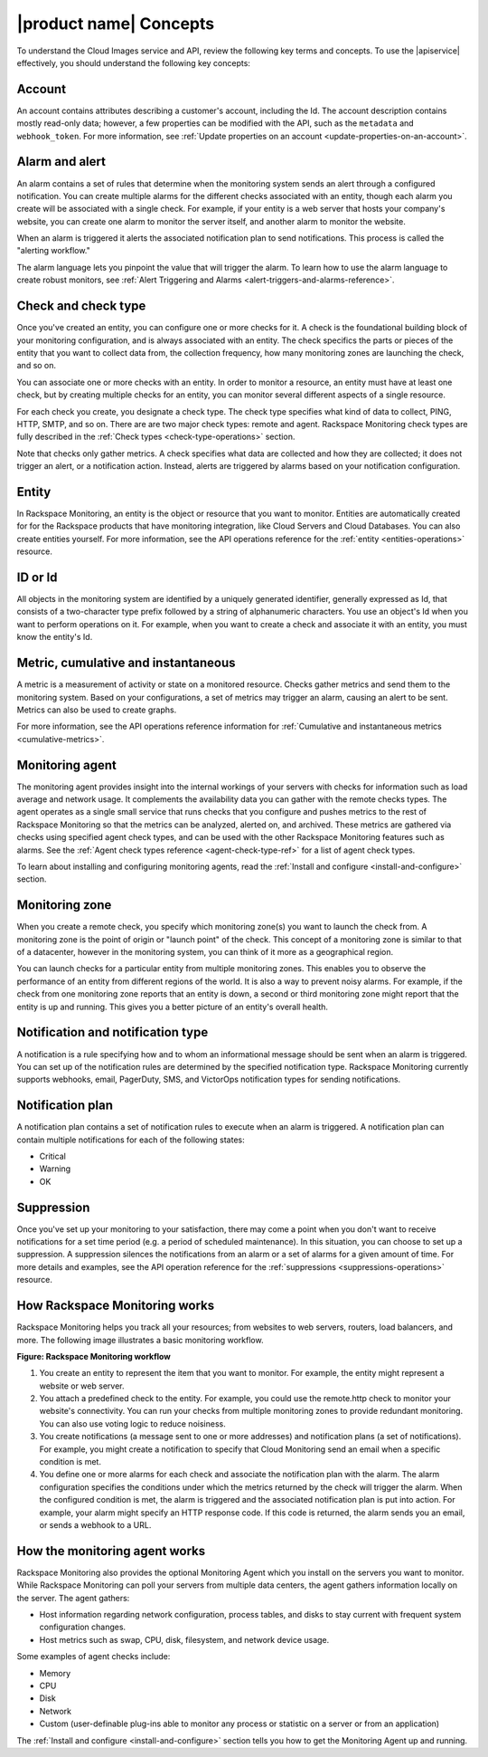.. _concepts:

=======================
|product name| Concepts
=======================

To understand the Cloud Images service and API, review the following key terms
and concepts. To use the |apiservice| effectively, you should understand the
following key concepts:

.. _account-def:

Account
~~~~~~~

An account contains attributes describing a customer's account,
including the Id. The account description contains mostly read-only
data; however, a few properties can be modified with the API, such
as the ``metadata`` and ``webhook_token``. For more information, see
:ref:`Update properties on an account <update-properties-on-an-account>`.

.. _alarm-and-alerts-def:

Alarm and alert
~~~~~~~~~~~~~~~~

An alarm contains a set of rules that determine when the monitoring
system sends an alert through a configured notification. You can
create multiple alarms for the different checks associated with an
entity, though each alarm you create will be associated with a
single check. For example, if your entity is a web server that hosts
your company's website, you can create one alarm to monitor the
server itself, and another alarm to monitor the website.

When an alarm is triggered it alerts the associated notification plan to send
notifications. This process is called the "alerting workflow."

The alarm language lets you pinpoint the value that will trigger the alarm. To
learn how to use the alarm language to create robust monitors, see :ref:`Alert
Triggering and Alarms <alert-triggers-and-alarms-reference>`.

.. _check-and-check-types-def:

Check and check type
~~~~~~~~~~~~~~~~~~~~

Once you've created an entity, you can configure one or more checks for it. A
check is the foundational building block of your monitoring configuration, and
is always associated with an entity. The check specifics the parts or pieces of
the entity that you want to collect data from, the collection frequency, how
many monitoring zones are launching the check, and so on.

You can associate one or more checks with an entity. In order to monitor a
resource, an entity must have at least one check, but by creating multiple
checks for an entity, you can monitor several different aspects of a single
resource.

For each check you create, you designate a check type. The check type specifies
what kind of data to collect, PING, HTTP, SMTP, and so on. There are are two
major check types: remote and agent. Rackspace Monitoring check types are fully
described in the :ref:`Check types <check-type-operations>` section.

Note that checks only gather metrics. A check specifies what data are collected
and how they are collected; it does not trigger an alert, or a notification
action. Instead, alerts are triggered by alarms based on your notification
configuration.

.. _entity-concept:

Entity
~~~~~~

In Rackspace Monitoring, an entity is the object or resource that you want to
monitor. Entities are automatically created for for the Rackspace products that
have monitoring integration, like Cloud Servers and Cloud Databases. You can
also create entities yourself. For more information, see the API operations
reference for the :ref:`entity <entities-operations>` resource.

.. _gloss-id:

ID or Id
~~~~~~~~

All objects in the monitoring system are identified by a uniquely generated
identifier, generally expressed as Id, that consists of a two-character type
prefix followed by a string of alphanumeric characters. You use an object's Id
when you want to perform operations on it. For example, when you want to create
a check and associate it with an entity, you must know the entity's Id.

.. _metric-concepts:

Metric, cumulative and instantaneous
~~~~~~~~~~~~~~~~~~~~~~~~~~~~~~~~~~~~

A metric is a measurement of activity or state on a monitored resource. Checks
gather metrics and send them to the monitoring system. Based on your
configurations, a set of metrics may trigger an alarm, causing an alert to be
sent. Metrics can also be used to create graphs.

For more information, see the API operations reference information for
:ref:`Cumulative and instantaneous metrics <cumulative-metrics>`.

.. _monitoring-agent-concept:

Monitoring agent
~~~~~~~~~~~~~~~~~~

The monitoring agent provides insight into the internal workings of your
servers with checks for information such as load average and network usage. It
complements the availability data you can gather with the remote checks types.
The agent operates as a single small service that runs checks that you
configure and pushes metrics to the rest of Rackspace Monitoring so that the
metrics can be analyzed, alerted on, and archived. These metrics are gathered
via checks using specified agent check types, and can be used with the other
Rackspace Monitoring features such as alarms. See the
:ref:`Agent check types reference <agent-check-type-ref>` for a list of
agent check types.

To learn about installing and configuring monitoring agents, read the
:ref:`Install and configure <install-and-configure>` section.

.. _zones:
 
Monitoring zone
~~~~~~~~~~~~~~~

When you create a remote check, you specify which monitoring zone(s) you want
to launch the check from. A monitoring zone is the point of origin or "launch
point" of the check. This concept of a monitoring zone is similar to that of a
datacenter, however in the monitoring system, you can think of it more as a
geographical region.

You can launch checks for a particular entity from multiple monitoring zones.
This enables you to observe the performance of an entity from different regions
of the world. It is also a way to prevent noisy alarms. For example, if the
check from one monitoring zone reports that an entity is down, a second or
third monitoring zone might report that the entity is up and running. This
gives you a better picture of an entity's overall health.

.. _notification-and-notification-types:

Notification and notification type
~~~~~~~~~~~~~~~~~~~~~~~~~~~~~~~~~~

A notification is a rule specifying how and to whom an informational message
should be sent when an alarm is triggered. You can set up of the notification
rules are determined by the specified notification type. Rackspace Monitoring
currently supports webhooks, email, PagerDuty, SMS, and VictorOps notification
types for sending notifications.

.. _notify-plan-def:

Notification plan
~~~~~~~~~~~~~~~~~~

A notification plan contains a set of notification rules to execute when an
alarm is triggered. A notification plan can contain multiple notifications for
each of the following states:

-  Critical

-  Warning

-  OK

.. _gloss-suppress:

Suppression
~~~~~~~~~~~~

Once you've set up your monitoring to your satisfaction, there may come a point
when you don't want to receive notifications for a set time period (e.g. a
period of scheduled maintenance). In this situation, you can choose to set up a
suppression. A suppression silences the notifications from an alarm or a set of
alarms for a given amount of time. For more details and examples, see the API
operation reference for the :ref:`suppressions <suppressions-operations>`
resource.


.. _how-cloud-monitoring-works:

How Rackspace Monitoring works
~~~~~~~~~~~~~~~~~~~~~~~~~~~~~~

Rackspace Monitoring helps you track all your resources; from
websites to web servers, routers, load balancers, and more. The
following image illustrates a basic monitoring workflow.
 
**Figure: Rackspace Monitoring workflow**

.. image::  ../_images/Rackspace_monitor_svc_image6.png
    :alt: Rackspace Monitoring workflow

#. You create an entity to represent the item that you want to monitor.
   For example, the entity might represent a website or web server.

#. You attach a predefined check to the entity. For example, you could
   use the remote.http check to monitor your website's connectivity. You
   can run your checks from multiple monitoring zones to provide
   redundant monitoring. You can also use voting logic to reduce
   noisiness.

#. You create notifications (a message sent to one or more addresses)
   and notification plans (a set of notifications). For example, you
   might create a notification to specify that Cloud Monitoring send an
   email when a specific condition is met.

#. You define one or more alarms for each check and associate the
   notification plan with the alarm. The alarm configuration specifies
   the conditions under which the metrics returned by the check will
   trigger the alarm. When the configured condition is met, the alarm is
   triggered and the associated notification plan is put into action.
   For example, your alarm might specify an HTTP response code. If this
   code is returned, the alarm sends you an email, or sends a webhook to
   a URL.


 .. _agent-works:

How the monitoring agent works
~~~~~~~~~~~~~~~~~~~~~~~~~~~~~~

Rackspace Monitoring also provides the optional Monitoring Agent which you
install on the servers you want to monitor. While Rackspace Monitoring can
poll your servers from multiple data centers, the agent gathers
information locally on the server. The agent gathers:

-  Host information regarding network configuration, process tables, and
   disks to stay current with frequent system configuration changes.

-  Host metrics such as swap, CPU, disk, filesystem, and network device
   usage.

Some examples of agent checks include:

-  Memory

-  CPU

-  Disk

-  Network

-  Custom (user-definable plug-ins able to monitor any process or
   statistic on a server or from an application)

The :ref:`Install and configure <install-and-configure>` section tells you how
to get the Monitoring Agent up and running.

